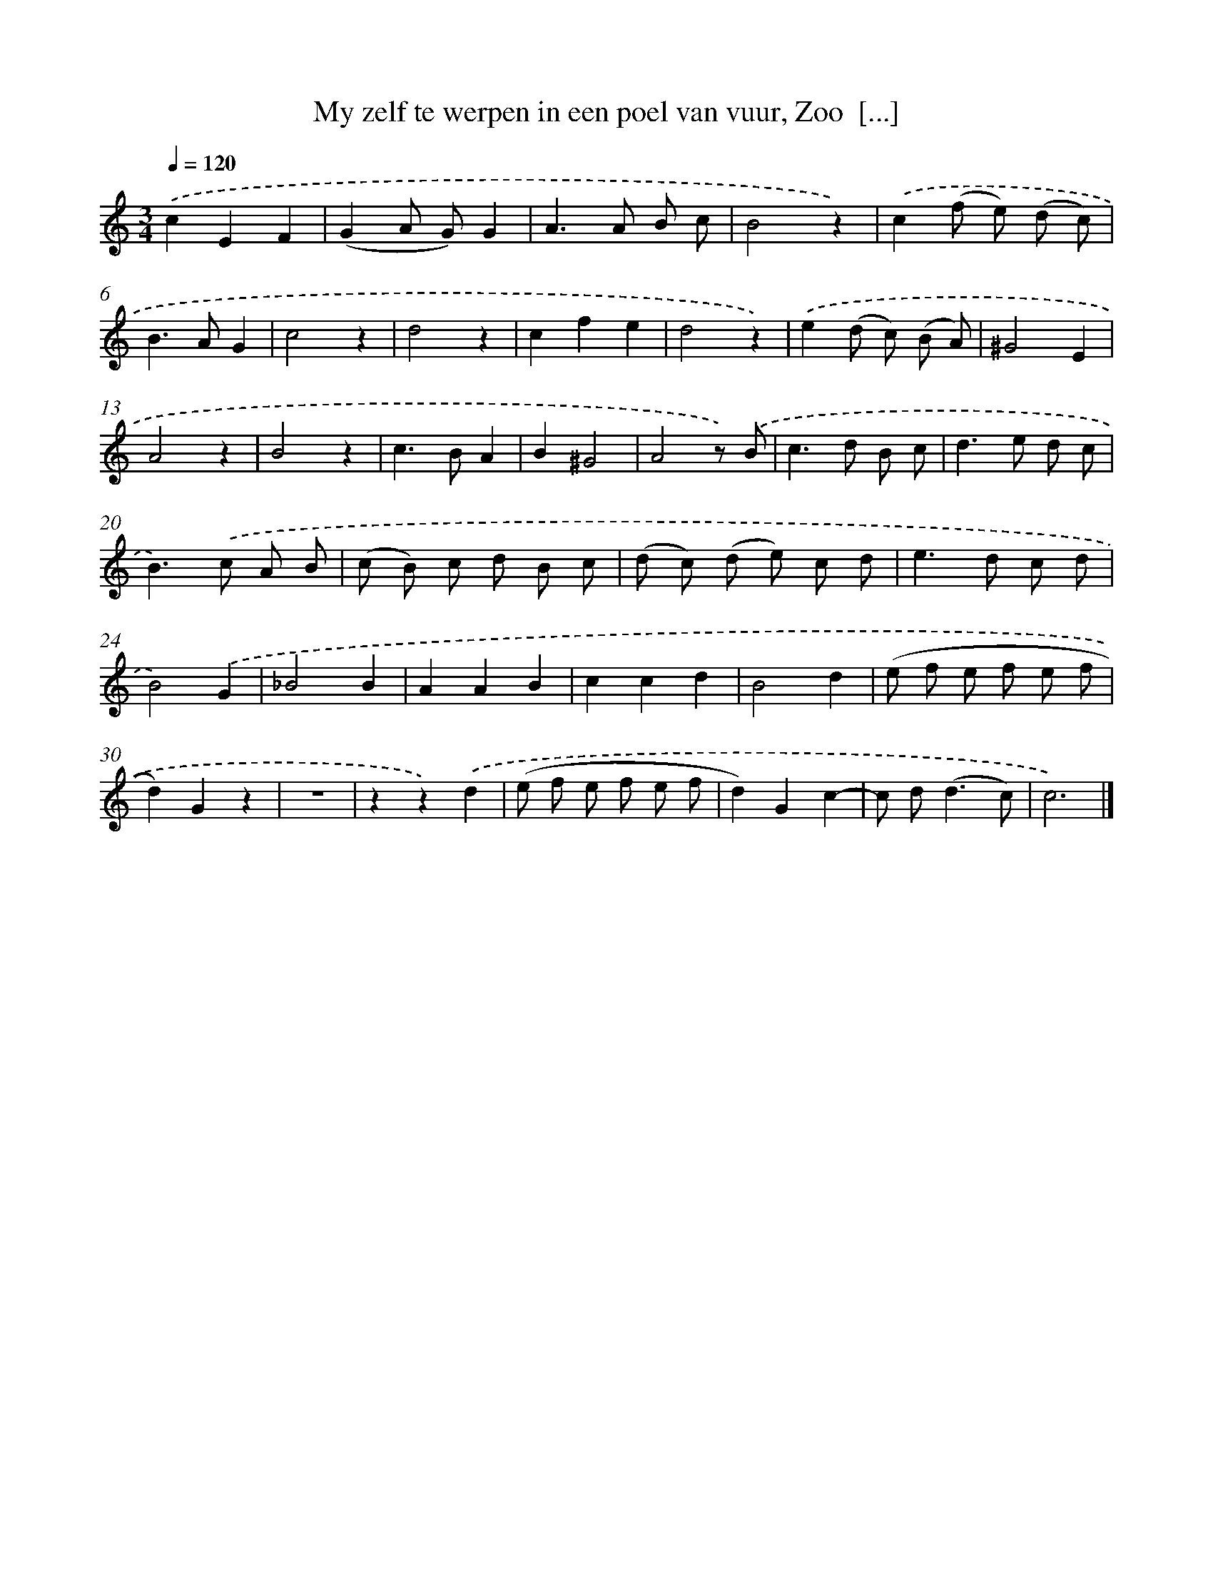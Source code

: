 X: 16228
T: My zelf te werpen in een poel van vuur, Zoo  [...]
%%abc-version 2.0
%%abcx-abcm2ps-target-version 5.9.1 (29 Sep 2008)
%%abc-creator hum2abc beta
%%abcx-conversion-date 2018/11/01 14:38:01
%%humdrum-veritas 3120055501
%%humdrum-veritas-data 312337978
%%continueall 1
%%barnumbers 0
L: 1/8
M: 3/4
Q: 1/4=120
K: C clef=treble
.('c2E2F2 |
(G2A G)G2 |
A2>A2 B c |
B4z2) |
.('c2(f e) (d c) |
B2>A2G2 |
c4z2 |
d4z2 |
c2f2e2 |
d4z2) |
.('e2(d c) (B A) |
^G4E2 |
A4z2 |
B4z2 |
c2>B2A2 |
B2^G4 |
A4z) .('B |
c2>d2 B c |
d2>e2 d c |
B2>).('c2 A B |
(c B) c d B c |
(d c) (d e) c d |
e2>d2 c d |
B4).('G2 |
_B4B2 |
A2A2B2 |
c2c2d2 |
B4d2 |
(e f e f e f |
d2)G2z2 |
z6 |
z2z2).('d2 |
(e f e f e f |
d2)G2c2- |
c d2<(d2c) |
c6) |]
